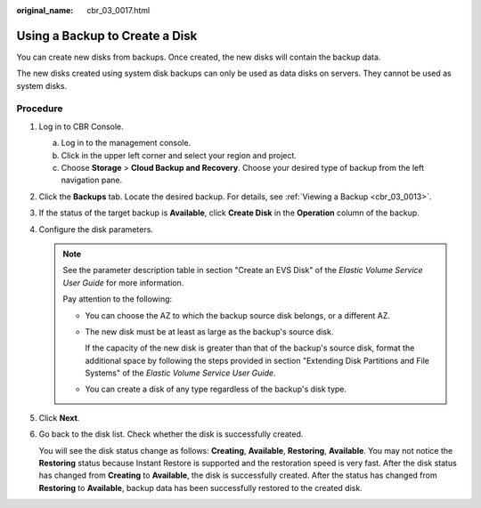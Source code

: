 :original_name: cbr_03_0017.html

.. _cbr_03_0017:

Using a Backup to Create a Disk
===============================

You can create new disks from backups. Once created, the new disks will contain the backup data.

The new disks created using system disk backups can only be used as data disks on servers. They cannot be used as system disks.

Procedure
---------

#. Log in to CBR Console.

   a. Log in to the management console.
   b. Click |image1| in the upper left corner and select your region and project.
   c. Choose **Storage** > **Cloud Backup and Recovery**. Choose your desired type of backup from the left navigation pane.

#. Click the **Backups** tab. Locate the desired backup. For details, see :ref:`Viewing a Backup <cbr_03_0013>`.

#. If the status of the target backup is **Available**, click **Create Disk** in the **Operation** column of the backup.

#. Configure the disk parameters.

   .. note::

      See the parameter description table in section "Create an EVS Disk" of the *Elastic Volume Service User Guide* for more information.

      Pay attention to the following:

      -  You can choose the AZ to which the backup source disk belongs, or a different AZ.

      -  The new disk must be at least as large as the backup's source disk.

         If the capacity of the new disk is greater than that of the backup's source disk, format the additional space by following the steps provided in section "Extending Disk Partitions and File Systems" of the *Elastic Volume Service User Guide*.

      -  You can create a disk of any type regardless of the backup's disk type.

#. Click **Next**.

#. Go back to the disk list. Check whether the disk is successfully created.

   You will see the disk status change as follows: **Creating**, **Available**, **Restoring**, **Available**. You may not notice the **Restoring** status because Instant Restore is supported and the restoration speed is very fast. After the disk status has changed from **Creating** to **Available**, the disk is successfully created. After the status has changed from **Restoring** to **Available**, backup data has been successfully restored to the created disk.

.. |image1| image:: /_static/images/en-us_image_0159365094.png
